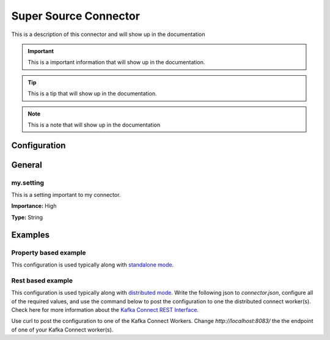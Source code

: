 ======================
Super Source Connector
======================

This is a description of this connector and will show up in the documentation


.. IMPORTANT::
    This is a important information that will show up in the documentation.


.. TIP::
    This is a tip that will show up in the documentation.


.. NOTE::
    This is a note that will show up in the documentation



-------------
Configuration
-------------

-------
General
-------


^^^^^^^^^^
my.setting
^^^^^^^^^^

This is a setting important to my connector.

**Importance:** High

**Type:** String






--------
Examples
--------

^^^^^^^^^^^^^^^^^^^^^^
Property based example
^^^^^^^^^^^^^^^^^^^^^^


This configuration is used typically along with `standalone mode
<http://docs.confluent.io/current/connect/concepts.html#standalone-workers>`_.

.. code-block:: properties
    :name: connector.properties
    :emphasize-lines: 4

    name=MySourceConnector1
    connector.class=com.ramesh.kafka.MySourceConnector
    tasks.max=1
    my.setting=< Required Configuration >




^^^^^^^^^^^^^^^^^^
Rest based example
^^^^^^^^^^^^^^^^^^


This configuration is used typically along with `distributed mode
<http://docs.confluent.io/current/connect/concepts.html#distributed-workers>`_.
Write the following json to `connector.json`, configure all of the required values, and use the command below to
post the configuration to one the distributed connect worker(s). Check here for more information about the
`Kafka Connect REST Interface. <https://docs.confluent.io/current/connect/restapi.html>`_

.. code-block:: json
    :caption: Connect Distributed REST example
    :name: connector.json
    :emphasize-lines: 6

    {
      "config" : {
        "name" : "MySourceConnector1",
        "connector.class" : "com.ramesh.kafka.MySourceConnector",
        "tasks.max" : "1",
        "my.setting" : "< Required Configuration >"
      }
    }



Use curl to post the configuration to one of the Kafka Connect Workers. Change `http://localhost:8083/` the the endpoint of
one of your Kafka Connect worker(s).

.. code-block:: bash
    :caption: Create a new connector

    curl -s -X POST -H 'Content-Type: application/json' --data @connector.json http://localhost:8083/connectors


.. code-block:: bash
    :caption: Update an existing connector

    curl -s -X PUT -H 'Content-Type: application/json' --data @connector.json http://localhost:8083/connectors/MySourceConnector1/config



